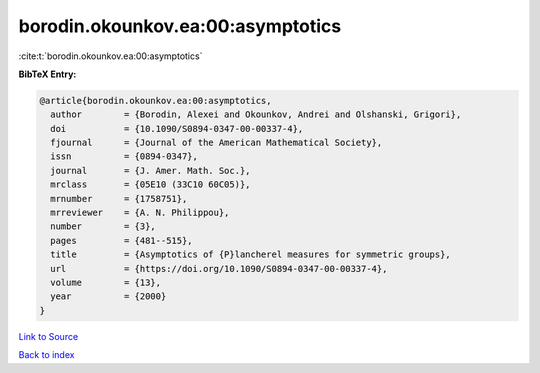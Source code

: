 borodin.okounkov.ea:00:asymptotics
==================================

:cite:t:`borodin.okounkov.ea:00:asymptotics`

**BibTeX Entry:**

.. code-block:: bibtex

   @article{borodin.okounkov.ea:00:asymptotics,
     author        = {Borodin, Alexei and Okounkov, Andrei and Olshanski, Grigori},
     doi           = {10.1090/S0894-0347-00-00337-4},
     fjournal      = {Journal of the American Mathematical Society},
     issn          = {0894-0347},
     journal       = {J. Amer. Math. Soc.},
     mrclass       = {05E10 (33C10 60C05)},
     mrnumber      = {1758751},
     mrreviewer    = {A. N. Philippou},
     number        = {3},
     pages         = {481--515},
     title         = {Asymptotics of {P}lancherel measures for symmetric groups},
     url           = {https://doi.org/10.1090/S0894-0347-00-00337-4},
     volume        = {13},
     year          = {2000}
   }

`Link to Source <https://doi.org/10.1090/S0894-0347-00-00337-4},>`_


`Back to index <../By-Cite-Keys.html>`_

